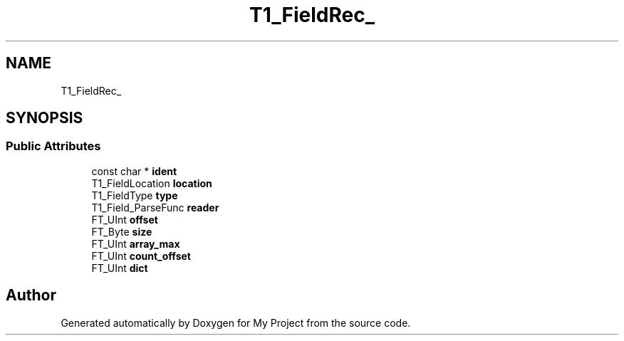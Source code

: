 .TH "T1_FieldRec_" 3 "Wed Feb 1 2023" "Version Version 0.0" "My Project" \" -*- nroff -*-
.ad l
.nh
.SH NAME
T1_FieldRec_
.SH SYNOPSIS
.br
.PP
.SS "Public Attributes"

.in +1c
.ti -1c
.RI "const char * \fBident\fP"
.br
.ti -1c
.RI "T1_FieldLocation \fBlocation\fP"
.br
.ti -1c
.RI "T1_FieldType \fBtype\fP"
.br
.ti -1c
.RI "T1_Field_ParseFunc \fBreader\fP"
.br
.ti -1c
.RI "FT_UInt \fBoffset\fP"
.br
.ti -1c
.RI "FT_Byte \fBsize\fP"
.br
.ti -1c
.RI "FT_UInt \fBarray_max\fP"
.br
.ti -1c
.RI "FT_UInt \fBcount_offset\fP"
.br
.ti -1c
.RI "FT_UInt \fBdict\fP"
.br
.in -1c

.SH "Author"
.PP 
Generated automatically by Doxygen for My Project from the source code\&.
